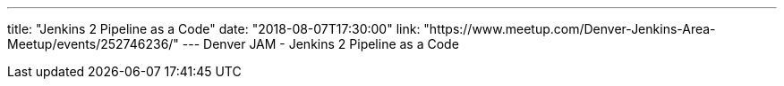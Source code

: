 ---
title: "Jenkins 2 Pipeline as a Code"
date: "2018-08-07T17:30:00"
link: "https://www.meetup.com/Denver-Jenkins-Area-Meetup/events/252746236/"
---
Denver JAM - Jenkins 2 Pipeline as a Code
